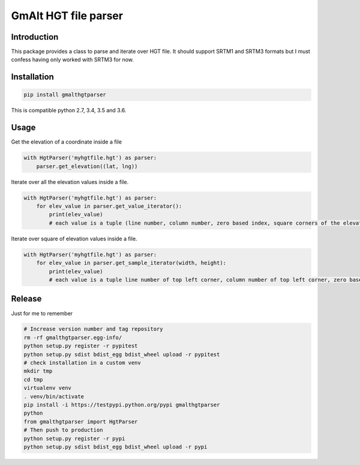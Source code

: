 GmAlt HGT file parser
=====================

Introduction
------------

This package provides a class to parse and iterate over HGT file. 
It should support SRTM1 and SRTM3 formats but I must confess having only worked with SRTM3 for now.

Installation
------------

.. code:: shell

    pip install gmalthgtparser

This is compatible python 2.7, 3.4, 3.5 and 3.6.

Usage
-----

Get the elevation of a coordinate inside a file

.. code:: python

    with HgtParser('myhgtfile.hgt') as parser:
        parser.get_elevation((lat, lng))

Iterate over all the elevation values inside a file.

.. code:: python

    with HgtParser('myhgtfile.hgt') as parser:
        for elev_value in parser.get_value_iterator():
            print(elev_value)
            # each value is a tuple (line number, column number, zero based index, square corners of the elevation value, elevation value)

Iterate over square of elevation values inside a file.

.. code:: python

    with HgtParser('myhgtfile.hgt') as parser:
        for elev_value in parser.get_sample_iterator(width, height):
            print(elev_value)
            # each value is a tuple line number of top left corner, column number of top left corner, zero based index of top left corner, square corners position, list of all elevation values in square line per line)

Release
-------

Just for me to remember

.. code:: shell

    # Increase version number and tag repository
    rm -rf gmalthgtparser.egg-info/
    python setup.py register -r pypitest
    python setup.py sdist bdist_egg bdist_wheel upload -r pypitest
    # check installation in a custom venv
    mkdir tmp
    cd tmp
    virtualenv venv
    . venv/bin/activate
    pip install -i https://testpypi.python.org/pypi gmalthgtparser
    python
    from gmalthgtparser import HgtParser
    # Then push to production
    python setup.py register -r pypi
    python setup.py sdist bdist_egg bdist_wheel upload -r pypi
